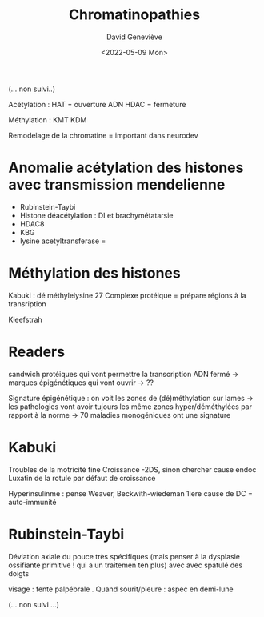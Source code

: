 #+TITLE: Chromatinopathies
#+author: David Geneviève
#+date:<2022-05-09 Mon>

(... non  suivi..)

Acétylation : HAT = ouverture ADN
HDAC  = fermeture

Méthylation :  KMT
KDM

Remodelage de la chromatine = important dans neurodev

* Anomalie acétylation des histones avec transmission mendelienne
- Rubinstein-Taybi
- Histone déacétylation : DI et brachymétatarsie
- HDAC8
- KBG
- lysine acetyltransferase =

* Méthylation des histones
Kabuki : dé méthylelysine 27
Complexe protéique = prépare régions à la transription

Kleefstrah

* Readers
sandwich protéiques qui vont permettre la transcription
ADN fermé -> marques épigénétiques qui vont ouvrir -> ??

Signature épigénétique : on voit les zones de (dé)méthylation sur lames -> les pathologies vont avoir tujours les même zones hyper/déméthylées par rapport à la norme
-> 70 maladies monogéniques ont une signature

* Kabuki
Troubles de la motricité fine
Croissance -2DS, sinon chercher cause endoc
Luxatin de la rotule par défaut de croissance

Hyperinsulinme : pense Weaver, Beckwith-wiedeman
1iere cause de DC = auto-immunité

* Rubinstein-Taybi
Déviation axiale du pouce très spécifiques
(mais penser à la dysplasie ossifiante primitive ! qui a un traitemen ten plus)
avec avec spatulé des doigts

visage : fente palpébrale . Quand sourit/pleure : aspec en demi-lune

(... non suivi ...)
